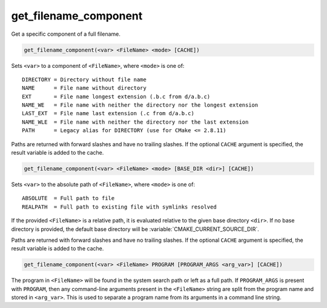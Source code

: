 get_filename_component
----------------------

Get a specific component of a full filename.

.. versionchanged:: 3.20
  This command has been superseded by :command:`cmake_path` command, except
  ``REALPATH`` now offered by :ref:`file(REAL_PATH)<REAL_PATH>` command and
  ``PROGRAM`` now available in :command:`separate_arguments(PROGRAM)` command.

.. versionchanged:: 3.24
  The undocumented feature offering the capability to query the ``Windows``
  registry is superseded by
  :ref:`cmake_host_system_information(QUERY WINDOWS_REGISTRY)<Query Windows registry>`
  command.

.. code-block:: cmake

  get_filename_component(<var> <FileName> <mode> [CACHE])

Sets ``<var>`` to a component of ``<FileName>``, where ``<mode>`` is one of:

::

 DIRECTORY = Directory without file name
 NAME      = File name without directory
 EXT       = File name longest extension (.b.c from d/a.b.c)
 NAME_WE   = File name with neither the directory nor the longest extension
 LAST_EXT  = File name last extension (.c from d/a.b.c)
 NAME_WLE  = File name with neither the directory nor the last extension
 PATH      = Legacy alias for DIRECTORY (use for CMake <= 2.8.11)

.. versionadded:: 3.14
  Added the ``LAST_EXT`` and ``NAME_WLE`` modes.

Paths are returned with forward slashes and have no trailing slashes.
If the optional ``CACHE`` argument is specified, the result variable is
added to the cache.

.. code-block:: cmake

  get_filename_component(<var> <FileName> <mode> [BASE_DIR <dir>] [CACHE])

.. versionadded:: 3.4

Sets ``<var>`` to the absolute path of ``<FileName>``, where ``<mode>`` is one
of:

::

 ABSOLUTE  = Full path to file
 REALPATH  = Full path to existing file with symlinks resolved

If the provided ``<FileName>`` is a relative path, it is evaluated relative
to the given base directory ``<dir>``.  If no base directory is
provided, the default base directory will be
:variable:`CMAKE_CURRENT_SOURCE_DIR`.

Paths are returned with forward slashes and have no trailing slashes.  If the
optional ``CACHE`` argument is specified, the result variable is added to the
cache.

.. code-block:: cmake

  get_filename_component(<var> <FileName> PROGRAM [PROGRAM_ARGS <arg_var>] [CACHE])

The program in ``<FileName>`` will be found in the system search path or
left as a full path.  If ``PROGRAM_ARGS`` is present with ``PROGRAM``, then
any command-line arguments present in the ``<FileName>`` string are split
from the program name and stored in ``<arg_var>``.  This is used to
separate a program name from its arguments in a command line string.
